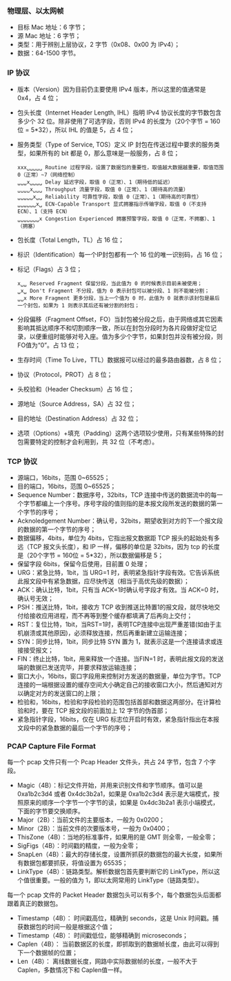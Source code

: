 

*** 物理层、以太网帧
[[file:images/1739185741.png]]

- 目标 Mac 地址：6 字节；
- 源 Mac 地址：6 字节；
- 类型：用于辨别上层协议，2 字节（0x08、0x00 为 IPv4）；
- 数据：64-1500 字节。


*** IP 协议
[[file:images/1739186287.png]]

- 版本（Version）因为目前仍主要使用 IPv4 版本，所以这里的值通常是 0x4，占 4 位；
- 包头长度（Internet Header Length, IHL）指明 IPv4 协议长度的字节数包含多少个 32 位。除非使用了可选字段，否则 IPv4 的长度为（20个字节 = 160位 = 5*32），所以 IHL 的值是 5，占 4 位；
- 服务类型（Type of Service, TOS）定义 IP 封包在传送过程中要求的服务类型，如果所有的 bit 都是 0，那么意味是一般服务，占 8 位；
  #+begin_example
    xxx␣␣␣␣␣ Routine 过程字段，设置了数据包的重要性，取值越大数据越重要，取值范围 0（正常）~7（网络控制）
    ␣␣␣x␣␣␣␣ Delay 延迟字段，取值 0（正常）、1（期待低的延迟）
    ␣␣␣␣x␣␣␣ Throughput 流量字段，取值 0（正常）、1（期待高的流量）
    ␣␣␣␣␣x␣␣ Reliability 可靠性字段，取值 0（正常）、1（期待高的可靠性）
    ␣␣␣␣␣␣x␣ ECN-Capable Transport 显式拥塞指示传输字段，取值 0（不支持 ECN）、1（支持 ECN）
    ␣␣␣␣␣␣␣x Congestion Experienced 拥塞预警字段，取值 0（正常，不拥塞）、1（拥塞）
  #+end_example
- 包长度（Total Length，TL）占 16 位；
- 标识（Identification）每一个IP封包都有一个 16 位的唯一识别码，占 16 位；
- 标记（Flags）占 3 位；
  #+begin_example
    x␣␣ Reserved Fragment 保留分段，当此值为 0 的时候表示目前未被使用；
    ␣x␣ Don't Fragment 不分段，值为 0 表示封包可以被分段、1 则不能被分割；
    ␣␣x More Fragment 更多分段，当上一个值为 0 时，此值为 0 就表示该封包是最后一个封包，如果为 1 则表示其后还有被分割的封包；
  #+end_example
- 分段偏移（Fragment Offset，FO）当封包被分段之后，由于网络或其它因素影响其抵达顺序不和切割顺序一致，所以在封包分段时为各片段做好定位记录，以便重组时能够对号入座。值为多少个字节，如果封包并没有被分段，则FO值为“0”。占 13 位；
- 生存时间（Time To Live，TTL）数据报可以经过的最多路由器数，占 8 位；
- 协议（Protocol，PROT）占 8 位；
  [[file:images/1739241715.png]]
- 头校验和（Header Checksum）占 16 位；
- 源地址（Source Address，SA）占 32 位；
- 目的地址（Destination Address）占 32 位；
- 选项（Options）+填充（Padding）这两个选项较少使用，只有某些特殊的封包需要特定的控制才会利用到，共 32 位（不考虑）。


*** TCP 协议
[[file:images/1739248672.png]]

- 源端口，16bits，范围 0~65525；
- 目的端口，16bits，范围 0~65525；
- Sequence Number：数据序号，32bits，TCP 连接中传送的数据流中的每一个字节都编上一个序号。序号字段的值则指的是本报文段所发送的数据的第一个字节的序号；
- Acknoledgement Number：确认号，32bits，期望收到对方的下一个报文段的数据的第一个字节的序号；
- 数据偏移，4bits，单位为 4bits，它指出报文数据距 TCP 报头的起始处有多远（TCP 报文头长度），和 IP 一样，偏移的单位是 32bits，因为 tcp 的长度是（20个字节 = 160位 = 5*32），所以数据偏移是 5；
- 保留字段 6bits，保留今后使用，目前置 0 处理；
- URG：紧急比特，1bit，当 URG=1 时，表明紧急指针字段有效。它告诉系统此报文段中有紧急数据，应尽快传送（相当于高优先级的数据）；
- ACK：确认比特，1bit，只有当 ACK=1时确认号字段才有效。当 ACK=0 时，确认号无效；
- PSH：推送比特，1bit，接收方 TCP 收到推送比特置1的报文段，就尽快地交付给接收应用进程，而不再等到整个缓存都填满了后再向上交付；
- RST：复位比特，1bit，当RST=1时，表明TCP连接中出现严重差错(如由于主机崩溃或其他原因)，必须释放连接，然后再重新建立运输连接；
- SYN：同步比特，1bit，同步比特 SYN 置为 1，就表示这是一个连接请求或连接接受报文；
- FIN：终止比特，1bit，用来释放一个连接。当FIN=1 时，表明此报文段的发送端的数据已发送完毕，并要求释放运输连接；
- 窗口大小，16bits，窗口字段用来控制对方发送的数据量，单位为字节。TCP 连接的一端根据设置的缓存空间大小确定自己的接收窗口大小，然后通知对方以确定对方的发送窗口的上限；
- 检验和，16bits，检验和字段检验的范围包括首部和数据这两部分。在计算检验和时，要在 TCP 报文段的前面加上 12 字节的伪首部；
- 紧急指针字段，16bits，仅在 URG 标志位开启时有效，紧急指针指出在本报文段中的紧急数据的最后一个字节的序号；


*** PCAP Capture File Format
[[file:images/1739263958.png]]

每一个 pcap 文件只有一个 Pcap Header 文件头，共占 24 字节，包含 7 个字段。
- Magic（4B）：标记文件开始，并用来识别文件和字节顺序。值可以是 0xa1b2c3d4 或者 0x4dc3b2a1，如果是 0xa1b2c3d4 表示是大端模式，按照原来的顺序一个字节一个字节的读，如果是 0x4dc3b2a1 表示小端模式，下面的字节要交换顺序。
- Major（2B）：当前文件的主要版本，一般为 0x0200；
- Minor（2B）：当前文件的次要版本号，一般为 0x0400；
- ThisZone（4B）：当地的标准事件，如果用的是 GMT 则全零，一般全零；
- SigFigs（4B）：时间戳的精度，一般为全零；
- SnapLen（4B）：最大的存储长度，设置所抓获的数据包的最大长度，如果所有数据包都要抓获，将值设置为 65535；
- LinkType（4B）：链路类型。解析数据包首先要判断它的 LinkType，所以这个值很重要。一般的值为 1，即以太网常用的 LinkType（链路类型）。


每一个 pcap 文件的 Packet Header 数据包头可以有多个，每个数据包头后面都跟着真正的数据包。
- Timestamp（4B）： 时间戳高位，精确到 seconds，这是 Unix 时间戳。捕获数据包的时间一般是根据这个值；
- Timestamp（4B）： 时间戳低位，能够精确到 microseconds；
- Caplen（4B）： 当前数据区的长度，即抓取到的数据帧长度，由此可以得到下一个数据帧的位置；
- Len（4B）： 离线数据长度，网路中实际数据帧的长度，一般不大于 Caplen，多数情况下和 Caplen值一样。
